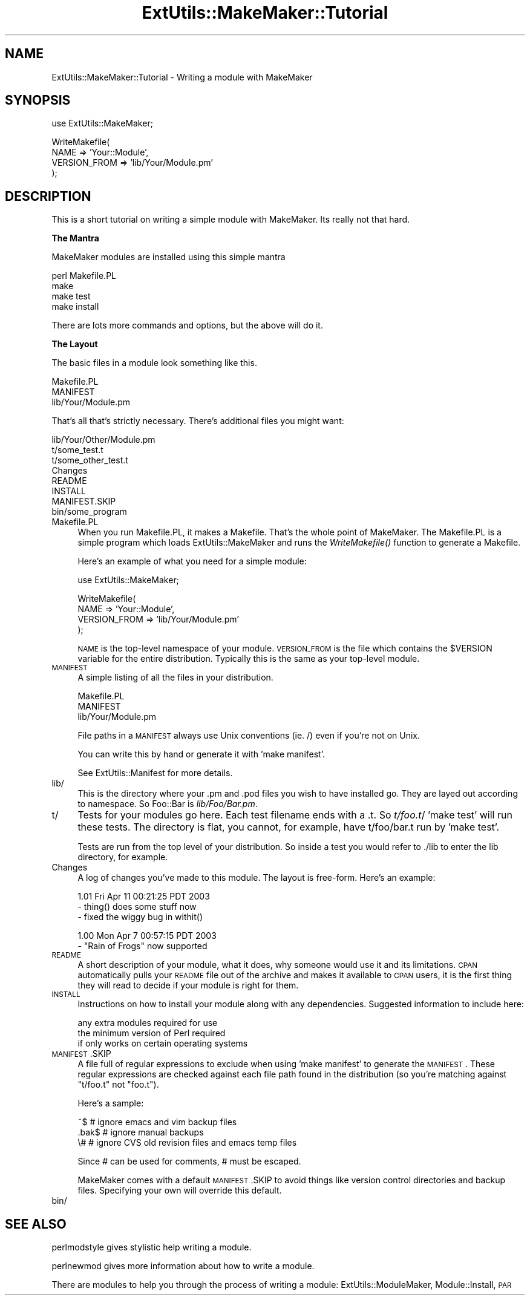 .\" Automatically generated by Pod::Man v1.37, Pod::Parser v1.32
.\"
.\" Standard preamble:
.\" ========================================================================
.de Sh \" Subsection heading
.br
.if t .Sp
.ne 5
.PP
\fB\\$1\fR
.PP
..
.de Sp \" Vertical space (when we can't use .PP)
.if t .sp .5v
.if n .sp
..
.de Vb \" Begin verbatim text
.ft CW
.nf
.ne \\$1
..
.de Ve \" End verbatim text
.ft R
.fi
..
.\" Set up some character translations and predefined strings.  \*(-- will
.\" give an unbreakable dash, \*(PI will give pi, \*(L" will give a left
.\" double quote, and \*(R" will give a right double quote.  | will give a
.\" real vertical bar.  \*(C+ will give a nicer C++.  Capital omega is used to
.\" do unbreakable dashes and therefore won't be available.  \*(C` and \*(C'
.\" expand to `' in nroff, nothing in troff, for use with C<>.
.tr \(*W-|\(bv\*(Tr
.ds C+ C\v'-.1v'\h'-1p'\s-2+\h'-1p'+\s0\v'.1v'\h'-1p'
.ie n \{\
.    ds -- \(*W-
.    ds PI pi
.    if (\n(.H=4u)&(1m=24u) .ds -- \(*W\h'-12u'\(*W\h'-12u'-\" diablo 10 pitch
.    if (\n(.H=4u)&(1m=20u) .ds -- \(*W\h'-12u'\(*W\h'-8u'-\"  diablo 12 pitch
.    ds L" ""
.    ds R" ""
.    ds C` ""
.    ds C' ""
'br\}
.el\{\
.    ds -- \|\(em\|
.    ds PI \(*p
.    ds L" ``
.    ds R" ''
'br\}
.\"
.\" If the F register is turned on, we'll generate index entries on stderr for
.\" titles (.TH), headers (.SH), subsections (.Sh), items (.Ip), and index
.\" entries marked with X<> in POD.  Of course, you'll have to process the
.\" output yourself in some meaningful fashion.
.if \nF \{\
.    de IX
.    tm Index:\\$1\t\\n%\t"\\$2"
..
.    nr % 0
.    rr F
.\}
.\"
.\" For nroff, turn off justification.  Always turn off hyphenation; it makes
.\" way too many mistakes in technical documents.
.hy 0
.if n .na
.\"
.\" Accent mark definitions (@(#)ms.acc 1.5 88/02/08 SMI; from UCB 4.2).
.\" Fear.  Run.  Save yourself.  No user-serviceable parts.
.    \" fudge factors for nroff and troff
.if n \{\
.    ds #H 0
.    ds #V .8m
.    ds #F .3m
.    ds #[ \f1
.    ds #] \fP
.\}
.if t \{\
.    ds #H ((1u-(\\\\n(.fu%2u))*.13m)
.    ds #V .6m
.    ds #F 0
.    ds #[ \&
.    ds #] \&
.\}
.    \" simple accents for nroff and troff
.if n \{\
.    ds ' \&
.    ds ` \&
.    ds ^ \&
.    ds , \&
.    ds ~ ~
.    ds /
.\}
.if t \{\
.    ds ' \\k:\h'-(\\n(.wu*8/10-\*(#H)'\'\h"|\\n:u"
.    ds ` \\k:\h'-(\\n(.wu*8/10-\*(#H)'\`\h'|\\n:u'
.    ds ^ \\k:\h'-(\\n(.wu*10/11-\*(#H)'^\h'|\\n:u'
.    ds , \\k:\h'-(\\n(.wu*8/10)',\h'|\\n:u'
.    ds ~ \\k:\h'-(\\n(.wu-\*(#H-.1m)'~\h'|\\n:u'
.    ds / \\k:\h'-(\\n(.wu*8/10-\*(#H)'\z\(sl\h'|\\n:u'
.\}
.    \" troff and (daisy-wheel) nroff accents
.ds : \\k:\h'-(\\n(.wu*8/10-\*(#H+.1m+\*(#F)'\v'-\*(#V'\z.\h'.2m+\*(#F'.\h'|\\n:u'\v'\*(#V'
.ds 8 \h'\*(#H'\(*b\h'-\*(#H'
.ds o \\k:\h'-(\\n(.wu+\w'\(de'u-\*(#H)/2u'\v'-.3n'\*(#[\z\(de\v'.3n'\h'|\\n:u'\*(#]
.ds d- \h'\*(#H'\(pd\h'-\w'~'u'\v'-.25m'\f2\(hy\fP\v'.25m'\h'-\*(#H'
.ds D- D\\k:\h'-\w'D'u'\v'-.11m'\z\(hy\v'.11m'\h'|\\n:u'
.ds th \*(#[\v'.3m'\s+1I\s-1\v'-.3m'\h'-(\w'I'u*2/3)'\s-1o\s+1\*(#]
.ds Th \*(#[\s+2I\s-2\h'-\w'I'u*3/5'\v'-.3m'o\v'.3m'\*(#]
.ds ae a\h'-(\w'a'u*4/10)'e
.ds Ae A\h'-(\w'A'u*4/10)'E
.    \" corrections for vroff
.if v .ds ~ \\k:\h'-(\\n(.wu*9/10-\*(#H)'\s-2\u~\d\s+2\h'|\\n:u'
.if v .ds ^ \\k:\h'-(\\n(.wu*10/11-\*(#H)'\v'-.4m'^\v'.4m'\h'|\\n:u'
.    \" for low resolution devices (crt and lpr)
.if \n(.H>23 .if \n(.V>19 \
\{\
.    ds : e
.    ds 8 ss
.    ds o a
.    ds d- d\h'-1'\(ga
.    ds D- D\h'-1'\(hy
.    ds th \o'bp'
.    ds Th \o'LP'
.    ds ae ae
.    ds Ae AE
.\}
.rm #[ #] #H #V #F C
.\" ========================================================================
.\"
.IX Title "ExtUtils::MakeMaker::Tutorial 3pm"
.TH ExtUtils::MakeMaker::Tutorial 3pm "2001-09-22" "perl v5.8.8" "Perl Programmers Reference Guide"
.SH "NAME"
ExtUtils::MakeMaker::Tutorial \- Writing a module with MakeMaker
.SH "SYNOPSIS"
.IX Header "SYNOPSIS"
.Vb 1
\&    use ExtUtils::MakeMaker;
.Ve
.PP
.Vb 4
\&    WriteMakefile(
\&        NAME            => 'Your::Module',
\&        VERSION_FROM    => 'lib/Your/Module.pm'
\&    );
.Ve
.SH "DESCRIPTION"
.IX Header "DESCRIPTION"
This is a short tutorial on writing a simple module with MakeMaker.
Its really not that hard.
.Sh "The Mantra"
.IX Subsection "The Mantra"
MakeMaker modules are installed using this simple mantra
.PP
.Vb 4
\&        perl Makefile.PL
\&        make
\&        make test
\&        make install
.Ve
.PP
There are lots more commands and options, but the above will do it.
.Sh "The Layout"
.IX Subsection "The Layout"
The basic files in a module look something like this.
.PP
.Vb 3
\&        Makefile.PL
\&        MANIFEST
\&        lib/Your/Module.pm
.Ve
.PP
That's all that's strictly necessary.  There's additional files you might
want:
.PP
.Vb 8
\&        lib/Your/Other/Module.pm
\&        t/some_test.t
\&        t/some_other_test.t
\&        Changes
\&        README
\&        INSTALL
\&        MANIFEST.SKIP
\&        bin/some_program
.Ve
.IP "Makefile.PL" 4
.IX Item "Makefile.PL"
When you run Makefile.PL, it makes a Makefile.  That's the whole point of
MakeMaker.  The Makefile.PL is a simple program which loads
ExtUtils::MakeMaker and runs the \fIWriteMakefile()\fR function to generate a
Makefile.
.Sp
Here's an example of what you need for a simple module:
.Sp
.Vb 1
\&    use ExtUtils::MakeMaker;
.Ve
.Sp
.Vb 4
\&    WriteMakefile(
\&        NAME            => 'Your::Module',
\&        VERSION_FROM    => 'lib/Your/Module.pm'
\&    );
.Ve
.Sp
\&\s-1NAME\s0 is the top-level namespace of your module.  \s-1VERSION_FROM\s0 is the file
which contains the \f(CW$VERSION\fR variable for the entire distribution.  Typically
this is the same as your top-level module.
.IP "\s-1MANIFEST\s0" 4
.IX Item "MANIFEST"
A simple listing of all the files in your distribution.
.Sp
.Vb 3
\&        Makefile.PL
\&        MANIFEST
\&        lib/Your/Module.pm
.Ve
.Sp
File paths in a \s-1MANIFEST\s0 always use Unix conventions (ie. /) even if you're
not on Unix.
.Sp
You can write this by hand or generate it with 'make manifest'.
.Sp
See ExtUtils::Manifest for more details.
.IP "lib/" 4
.IX Item "lib/"
This is the directory where your .pm and .pod files you wish to have
installed go.  They are layed out according to namespace.  So Foo::Bar
is \fIlib/Foo/Bar.pm\fR.
.IP "t/" 4
.IX Item "t/"
Tests for your modules go here.  Each test filename ends with a .t.
So \fIt/foo.t\fR/  'make test' will run these tests.  The directory is flat,
you cannot, for example, have t/foo/bar.t run by 'make test'.
.Sp
Tests are run from the top level of your distribution.  So inside a test
you would refer to ./lib to enter the lib directory, for example.
.IP "Changes" 4
.IX Item "Changes"
A log of changes you've made to this module.  The layout is free\-form.
Here's an example:
.Sp
.Vb 3
\&    1.01 Fri Apr 11 00:21:25 PDT 2003
\&        - thing() does some stuff now
\&        - fixed the wiggy bug in withit()
.Ve
.Sp
.Vb 2
\&    1.00 Mon Apr  7 00:57:15 PDT 2003
\&        - "Rain of Frogs" now supported
.Ve
.IP "\s-1README\s0" 4
.IX Item "README"
A short description of your module, what it does, why someone would use it
and its limitations.  \s-1CPAN\s0 automatically pulls your \s-1README\s0 file out of
the archive and makes it available to \s-1CPAN\s0 users, it is the first thing
they will read to decide if your module is right for them.
.IP "\s-1INSTALL\s0" 4
.IX Item "INSTALL"
Instructions on how to install your module along with any dependencies.
Suggested information to include here:
.Sp
.Vb 3
\&    any extra modules required for use
\&    the minimum version of Perl required
\&    if only works on certain operating systems
.Ve
.IP "\s-1MANIFEST\s0.SKIP" 4
.IX Item "MANIFEST.SKIP"
A file full of regular expressions to exclude when using 'make
manifest' to generate the \s-1MANIFEST\s0.  These regular expressions
are checked against each file path found in the distribution (so
you're matching against \*(L"t/foo.t\*(R" not \*(L"foo.t\*(R").
.Sp
Here's a sample:
.Sp
.Vb 3
\&    ~$          # ignore emacs and vim backup files
\&    .bak$       # ignore manual backups
\&    \e#          # ignore CVS old revision files and emacs temp files
.Ve
.Sp
Since # can be used for comments, # must be escaped.
.Sp
MakeMaker comes with a default \s-1MANIFEST\s0.SKIP to avoid things like
version control directories and backup files.  Specifying your own
will override this default.
.IP "bin/" 4
.IX Item "bin/"
.SH "SEE ALSO"
.IX Header "SEE ALSO"
perlmodstyle gives stylistic help writing a module.
.PP
perlnewmod gives more information about how to write a module.
.PP
There are modules to help you through the process of writing a module:
ExtUtils::ModuleMaker, Module::Install, \s-1PAR\s0
